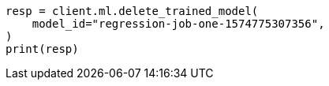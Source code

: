 // This file is autogenerated, DO NOT EDIT
// ml/trained-models/apis/delete-trained-models.asciidoc:60

[source, python]
----
resp = client.ml.delete_trained_model(
    model_id="regression-job-one-1574775307356",
)
print(resp)
----
